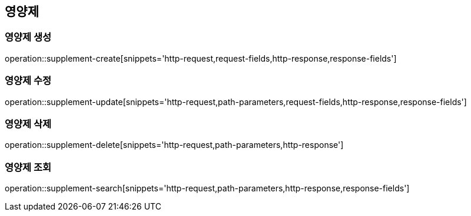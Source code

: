 == 영양제

=== 영양제 생성
operation::supplement-create[snippets='http-request,request-fields,http-response,response-fields']

=== 영양제 수정
operation::supplement-update[snippets='http-request,path-parameters,request-fields,http-response,response-fields']

=== 영양제 삭제
operation::supplement-delete[snippets='http-request,path-parameters,http-response']

=== 영양제 조회
operation::supplement-search[snippets='http-request,path-parameters,http-response,response-fields']
